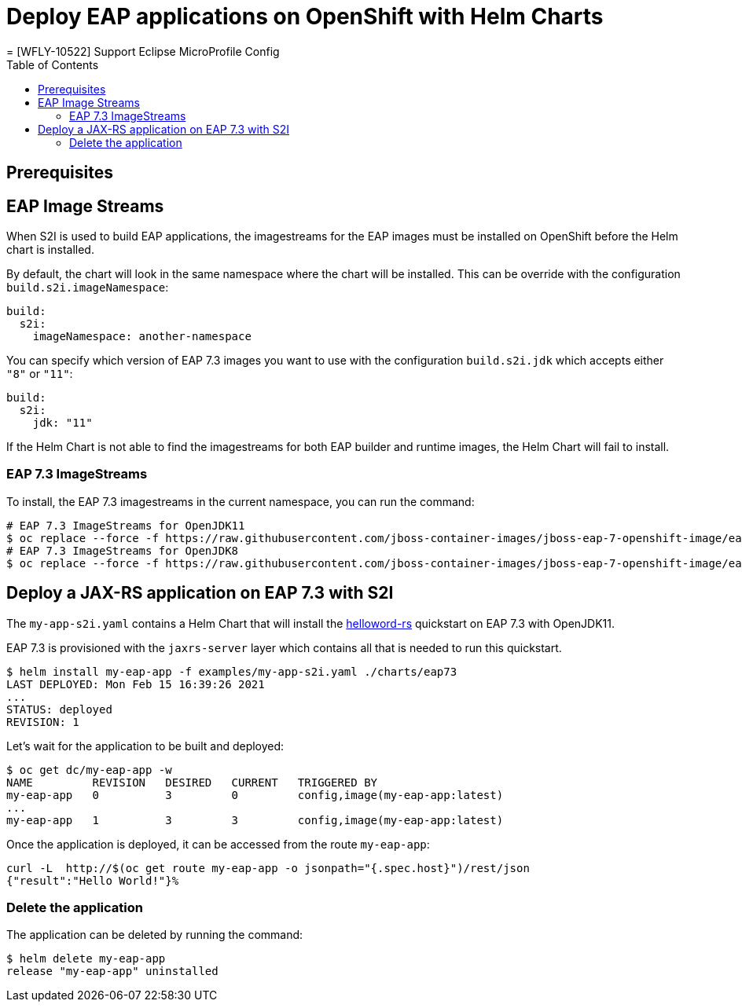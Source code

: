 # Deploy EAP applications on OpenShift with Helm Charts
= [WFLY-10522] Support Eclipse MicroProfile Config
:toc:               left
:icons:             font
:idprefix:
:idseparator:       -
:keywords:          openshift,eap,helm

## Prerequisites

## EAP Image Streams

When S2I is used to build EAP applications, the imagestreams for the EAP images must be installed on OpenShift before the Helm chart is installed.

By default, the chart will look in the same namespace where the chart will be installed. This can be override with the configuration `build.s2i.imageNamespace`:

[source,options="nowrap"]
----
build:
  s2i:
    imageNamespace: another-namespace
----

You can specify which version of EAP 7.3 images you want to use with the configuration `build.s2i.jdk` which accepts either `"8"` or `"11"`:

[source,options="nowrap"]
----
build:
  s2i:
    jdk: "11"
----

If the Helm Chart is not able to find the imagestreams for both EAP builder and runtime images, the Helm Chart will fail to install.

### EAP 7.3 ImageStreams

To install, the EAP 7.3 imagestreams in the current namespace, you can run the command:

[source,options="nowrap"]
----
# EAP 7.3 ImageStreams for OpenJDK11
$ oc replace --force -f https://raw.githubusercontent.com/jboss-container-images/jboss-eap-7-openshift-image/eap73/templates/eap73-openjdk11-image-stream.json
# EAP 7.3 ImageStreams for OpenJDK8
$ oc replace --force -f https://raw.githubusercontent.com/jboss-container-images/jboss-eap-7-openshift-image/eap73/templates/eap73-openjdk8-image-stream.json
----

## Deploy a JAX-RS application on EAP 7.3 with S2I

The `my-app-s2i.yaml` contains a Helm Chart that will install the https://github.com/jbossas/eap-quickstarts/tree/7.3.x/helloworld-rs[helloword-rs] quickstart on EAP 7.3 with OpenJDK11.

EAP 7.3 is provisioned with the `jaxrs-server` layer which contains all that is needed to run this quickstart.

[source,options="nowrap"]
----
$ helm install my-eap-app -f examples/my-app-s2i.yaml ./charts/eap73
LAST DEPLOYED: Mon Feb 15 16:39:26 2021
...
STATUS: deployed
REVISION: 1
----

Let's wait for the application to be built and deployed:

[source,options="nowrap"]
----
$ oc get dc/my-eap-app -w
NAME         REVISION   DESIRED   CURRENT   TRIGGERED BY
my-eap-app   0          3         0         config,image(my-eap-app:latest)
...
my-eap-app   1          3         3         config,image(my-eap-app:latest)
----

Once the application is deployed, it can be accessed from the route `my-eap-app`:

[source,options="nowrap"]
----
curl -L  http://$(oc get route my-eap-app -o jsonpath="{.spec.host}")/rest/json
{"result":"Hello World!"}%
----

### Delete the application

The application can be deleted by running the command:

[source,options="nowrap"]
----
$ helm delete my-eap-app
release "my-eap-app" uninstalled
----


